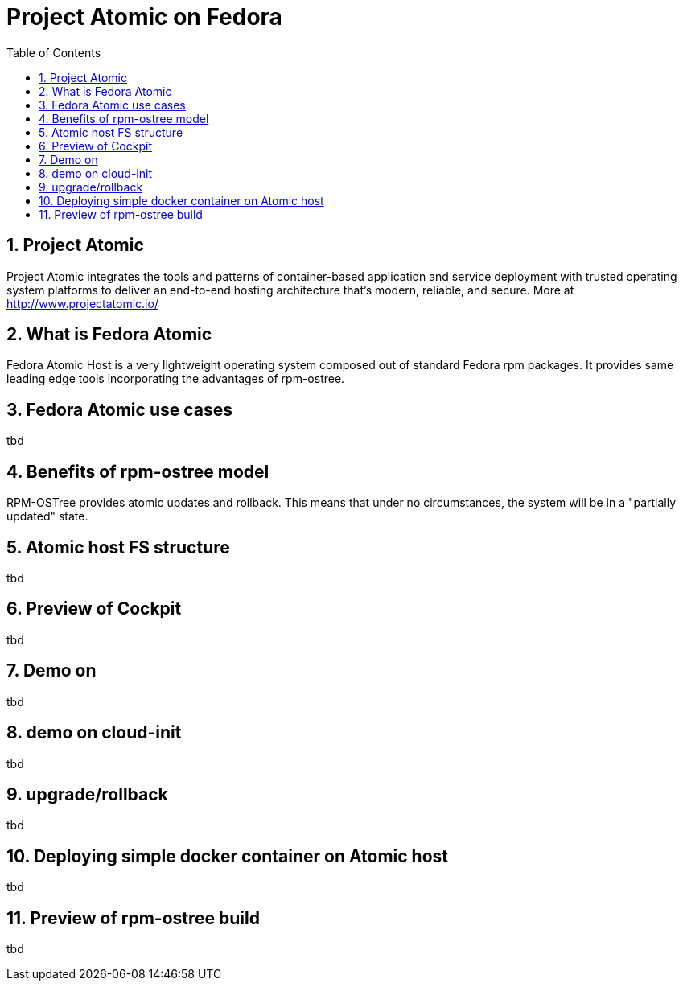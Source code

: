 // vim: set syntax=asciidoc:
[[fedora_atomic]]
= Project Atomic on Fedora
:data-uri:
:icons:
:toc:
:toclevels 4:
:numbered:

== Project Atomic
Project Atomic integrates the tools and patterns of container-based application and service deployment with trusted operating system platforms to deliver an end-to-end hosting architecture that's modern, reliable, and secure.
More at <http://www.projectatomic.io/>

== What is Fedora Atomic
Fedora Atomic Host is a very lightweight operating system composed out of standard Fedora rpm packages. It provides same leading edge tools incorporating the advantages of rpm-ostree.

== Fedora Atomic use cases
tbd

== Benefits of rpm-ostree model
RPM-OSTree provides atomic updates and rollback. This means that under no circumstances, the system will be in a "partially updated" state.

== Atomic host FS structure
tbd

== Preview of Cockpit
tbd

== Demo on 
tbd

== demo on cloud-init
tbd

== upgrade/rollback
tbd

== Deploying simple docker container on Atomic host
tbd

== Preview of rpm-ostree build
tbd


